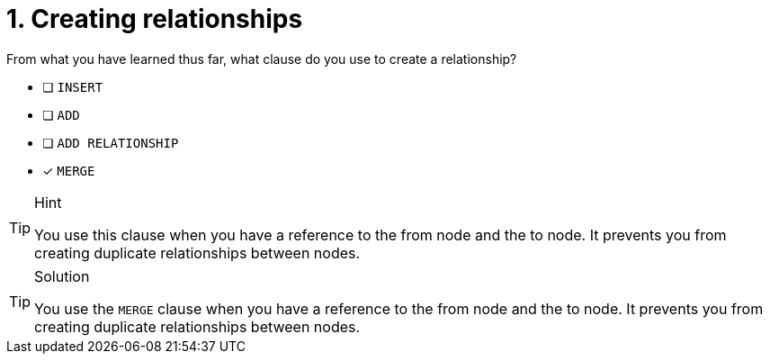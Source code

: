 [.question]
= 1. Creating relationships

From what you have learned thus far, what clause do you use to create a relationship?

* [ ] `INSERT`
* [ ] `ADD`
* [ ] `ADD RELATIONSHIP`
* [x] `MERGE`

[TIP,role=hint]
.Hint
====
You use this clause when you have a reference to the from node and the to node.
It prevents you from creating duplicate relationships between nodes.
====

[TIP,role=solution]
.Solution
====
You use the `MERGE` clause when you have a reference to the from node and the to node.
It prevents you from creating duplicate relationships between nodes.
====